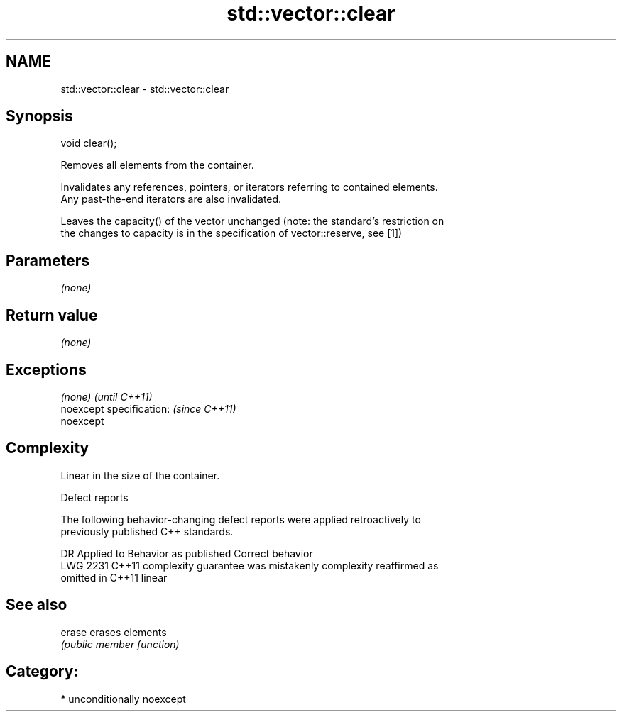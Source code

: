 .TH std::vector::clear 3 "Apr  2 2017" "2.1 | http://cppreference.com" "C++ Standard Libary"
.SH NAME
std::vector::clear \- std::vector::clear

.SH Synopsis
   void clear();

   Removes all elements from the container.

   Invalidates any references, pointers, or iterators referring to contained elements.
   Any past-the-end iterators are also invalidated.

   Leaves the capacity() of the vector unchanged (note: the standard's restriction on
   the changes to capacity is in the specification of vector::reserve, see [1])

.SH Parameters

   \fI(none)\fP

.SH Return value

   \fI(none)\fP

.SH Exceptions

   \fI(none)\fP                  \fI(until C++11)\fP
   noexcept specification: \fI(since C++11)\fP
   noexcept

.SH Complexity

   Linear in the size of the container.

  Defect reports

   The following behavior-changing defect reports were applied retroactively to
   previously published C++ standards.

      DR    Applied to          Behavior as published              Correct behavior
   LWG 2231 C++11      complexity guarantee was mistakenly     complexity reaffirmed as
                       omitted in C++11                        linear

.SH See also

   erase erases elements
         \fI(public member function)\fP

.SH Category:

     * unconditionally noexcept
